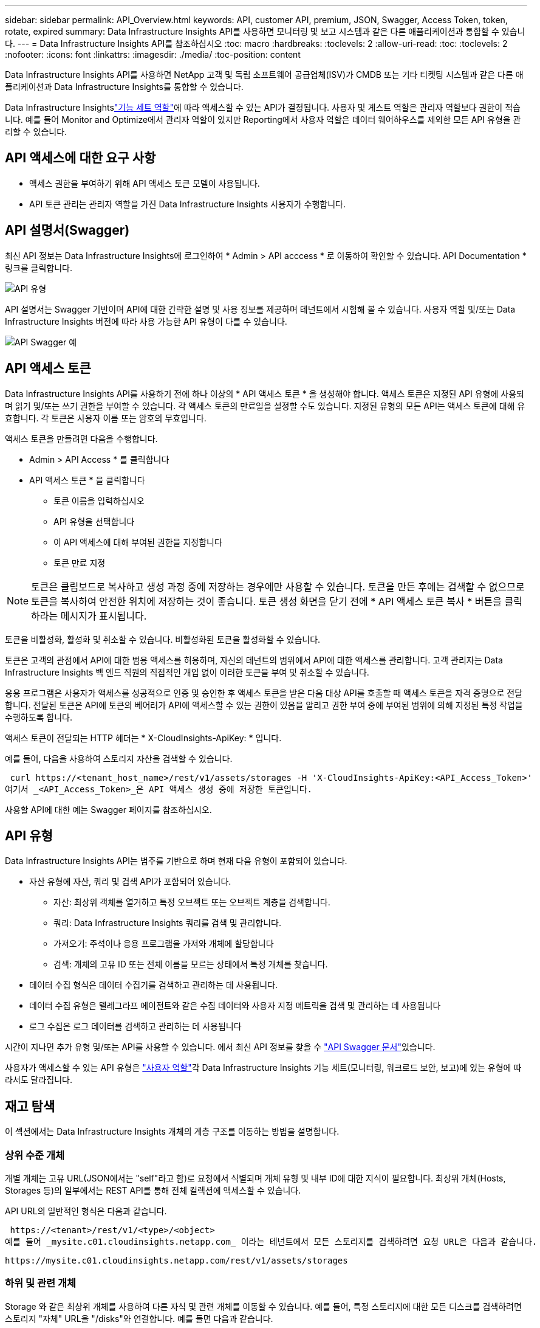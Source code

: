 ---
sidebar: sidebar 
permalink: API_Overview.html 
keywords: API, customer API, premium, JSON, Swagger, Access Token, token, rotate, expired 
summary: Data Infrastructure Insights API를 사용하면 모니터링 및 보고 시스템과 같은 다른 애플리케이션과 통합할 수 있습니다. 
---
= Data Infrastructure Insights API를 참조하십시오
:toc: macro
:hardbreaks:
:toclevels: 2
:allow-uri-read: 
:toc: 
:toclevels: 2
:nofooter: 
:icons: font
:linkattrs: 
:imagesdir: ./media/
:toc-position: content


[role="lead"]
Data Infrastructure Insights API를 사용하면 NetApp 고객 및 독립 소프트웨어 공급업체(ISV)가 CMDB 또는 기타 티켓팅 시스템과 같은 다른 애플리케이션과 Data Infrastructure Insights를 통합할 수 있습니다.

Data Infrastructure Insightslink:https://docs.netapp.com/us-en/cloudinsights/concept_user_roles.html#permission-levels["기능 세트 역할"]에 따라 액세스할 수 있는 API가 결정됩니다. 사용자 및 게스트 역할은 관리자 역할보다 권한이 적습니다. 예를 들어 Monitor and Optimize에서 관리자 역할이 있지만 Reporting에서 사용자 역할은 데이터 웨어하우스를 제외한 모든 API 유형을 관리할 수 있습니다.



== API 액세스에 대한 요구 사항

* 액세스 권한을 부여하기 위해 API 액세스 토큰 모델이 사용됩니다.
* API 토큰 관리는 관리자 역할을 가진 Data Infrastructure Insights 사용자가 수행합니다.




== API 설명서(Swagger)

최신 API 정보는 Data Infrastructure Insights에 로그인하여 * Admin > API acccess * 로 이동하여 확인할 수 있습니다. API Documentation * 링크를 클릭합니다.

image:API_Swagger_Types.png["API 유형"]

API 설명서는 Swagger 기반이며 API에 대한 간략한 설명 및 사용 정보를 제공하며 테넌트에서 시험해 볼 수 있습니다. 사용자 역할 및/또는 Data Infrastructure Insights 버전에 따라 사용 가능한 API 유형이 다를 수 있습니다.

image:API_Swagger_Example.png["API Swagger 예"]



== API 액세스 토큰

Data Infrastructure Insights API를 사용하기 전에 하나 이상의 * API 액세스 토큰 * 을 생성해야 합니다. 액세스 토큰은 지정된 API 유형에 사용되며 읽기 및/또는 쓰기 권한을 부여할 수 있습니다. 각 액세스 토큰의 만료일을 설정할 수도 있습니다. 지정된 유형의 모든 API는 액세스 토큰에 대해 유효합니다. 각 토큰은 사용자 이름 또는 암호의 무효입니다.

액세스 토큰을 만들려면 다음을 수행합니다.

* Admin > API Access * 를 클릭합니다
* API 액세스 토큰 * 을 클릭합니다
+
** 토큰 이름을 입력하십시오
** API 유형을 선택합니다
** 이 API 액세스에 대해 부여된 권한을 지정합니다
** 토큰 만료 지정





NOTE: 토큰은 클립보드로 복사하고 생성 과정 중에 저장하는 경우에만 사용할 수 있습니다. 토큰을 만든 후에는 검색할 수 없으므로 토큰을 복사하여 안전한 위치에 저장하는 것이 좋습니다. 토큰 생성 화면을 닫기 전에 * API 액세스 토큰 복사 * 버튼을 클릭하라는 메시지가 표시됩니다.

토큰을 비활성화, 활성화 및 취소할 수 있습니다. 비활성화된 토큰을 활성화할 수 있습니다.

토큰은 고객의 관점에서 API에 대한 범용 액세스를 허용하며, 자신의 테넌트의 범위에서 API에 대한 액세스를 관리합니다. 고객 관리자는 Data Infrastructure Insights 백 엔드 직원의 직접적인 개입 없이 이러한 토큰을 부여 및 취소할 수 있습니다.

응용 프로그램은 사용자가 액세스를 성공적으로 인증 및 승인한 후 액세스 토큰을 받은 다음 대상 API를 호출할 때 액세스 토큰을 자격 증명으로 전달합니다. 전달된 토큰은 API에 토큰의 베어러가 API에 액세스할 수 있는 권한이 있음을 알리고 권한 부여 중에 부여된 범위에 의해 지정된 특정 작업을 수행하도록 합니다.

액세스 토큰이 전달되는 HTTP 헤더는 * X-CloudInsights-ApiKey: * 입니다.

예를 들어, 다음을 사용하여 스토리지 자산을 검색할 수 있습니다.

 curl https://<tenant_host_name>/rest/v1/assets/storages -H 'X-CloudInsights-ApiKey:<API_Access_Token>'
여기서 _<API_Access_Token>_은 API 액세스 생성 중에 저장한 토큰입니다.

사용할 API에 대한 예는 Swagger 페이지를 참조하십시오.



== API 유형

Data Infrastructure Insights API는 범주를 기반으로 하며 현재 다음 유형이 포함되어 있습니다.

* 자산 유형에 자산, 쿼리 및 검색 API가 포함되어 있습니다.
+
** 자산: 최상위 객체를 열거하고 특정 오브젝트 또는 오브젝트 계층을 검색합니다.
** 쿼리: Data Infrastructure Insights 쿼리를 검색 및 관리합니다.
** 가져오기: 주석이나 응용 프로그램을 가져와 개체에 할당합니다
** 검색: 개체의 고유 ID 또는 전체 이름을 모르는 상태에서 특정 개체를 찾습니다.


* 데이터 수집 형식은 데이터 수집기를 검색하고 관리하는 데 사용됩니다.
* 데이터 수집 유형은 텔레그라프 에이전트와 같은 수집 데이터와 사용자 지정 메트릭을 검색 및 관리하는 데 사용됩니다
* 로그 수집은 로그 데이터를 검색하고 관리하는 데 사용됩니다


시간이 지나면 추가 유형 및/또는 API를 사용할 수 있습니다. 에서 최신 API 정보를 찾을 수 link:#api-documentation-swagger["API Swagger 문서"]있습니다.

사용자가 액세스할 수 있는 API 유형은 link:concept_user_roles.html["사용자 역할"]각 Data Infrastructure Insights 기능 세트(모니터링, 워크로드 보안, 보고)에 있는 유형에 따라서도 달라집니다.



== 재고 탐색

이 섹션에서는 Data Infrastructure Insights 개체의 계층 구조를 이동하는 방법을 설명합니다.



=== 상위 수준 개체

개별 개체는 고유 URL(JSON에서는 "self"라고 함)로 요청에서 식별되며 개체 유형 및 내부 ID에 대한 지식이 필요합니다. 최상위 개체(Hosts, Storages 등)의 일부에서는 REST API를 통해 전체 컬렉션에 액세스할 수 있습니다.

API URL의 일반적인 형식은 다음과 같습니다.

 https://<tenant>/rest/v1/<type>/<object>
예를 들어 _mysite.c01.cloudinsights.netapp.com_ 이라는 테넌트에서 모든 스토리지를 검색하려면 요청 URL은 다음과 같습니다.

 https://mysite.c01.cloudinsights.netapp.com/rest/v1/assets/storages


=== 하위 및 관련 개체

Storage 와 같은 최상위 개체를 사용하여 다른 자식 및 관련 개체를 이동할 수 있습니다. 예를 들어, 특정 스토리지에 대한 모든 디스크를 검색하려면 스토리지 "자체" URL을 "/disks"와 연결합니다. 예를 들면 다음과 같습니다.

 https://<tenant>/rest/v1/assets/storages/4537/disks


== 확장

많은 API 명령은 * Expand * 매개 변수를 지원하며, 이는 관련 객체의 객체 또는 URL에 대한 추가 세부 정보를 제공합니다.

일반적인 확장 매개 변수 중 하나는 _ Expand _ 입니다. 응답에는 객체에 대해 사용 가능한 모든 특정 확장 목록이 포함됩니다.

예를 들어, 다음을 요청할 경우:

 https://<tenant>/rest/v1/assets/storages/2782?expand=_expands
API는 다음과 같이 객체에 대해 사용 가능한 모든 확장을 반환합니다.

image:expands.gif["예제를 확장합니다"]

각 확장에는 데이터, URL 또는 둘 다 포함됩니다. Expand 매개 변수는 다음과 같은 여러 가지 및 중첩 특성을 지원합니다.

 https://<tenant>/rest/v1/assets/storages/2782?expand=performance,storageResources.storage
확장을 사용하면 하나의 응답에서 많은 관련 데이터를 가져올 수 있습니다. NetApp은 한 번에 너무 많은 정보를 요청하지 않을 것을 권장합니다. 이로 인해 성능 저하가 발생할 수 있습니다.

이를 방지하기 위해 최상위 컬렉션 요청은 확장할 수 없습니다. 예를 들어, 모든 스토리지 오브젝트의 확장 데이터를 한 번에 요청할 수 없습니다. 클라이언트는 개체 목록을 검색한 다음 확장할 특정 개체를 선택해야 합니다.



== 성능 데이터

성능 데이터는 여러 장치에 걸쳐 별도의 샘플로 수집됩니다. Data Infrastructure Insights는 1시간마다(기본값) 성능 샘플을 집계하고 요약합니다.

API를 사용하면 샘플과 요약된 데이터에 모두 액세스할 수 있습니다. 성능 데이터가 있는 개체의 경우 성능 요약을 _EXPORTED=performance_로 사용할 수 있습니다. 성능 기록 시간 시리즈는 nested_expand=performance.history_를 통해 사용할 수 있습니다.

성능 데이터 오브젝트의 예는 다음과 같습니다.

* 스토리지성능
* StoragePoolPerformance
* PortPerformance(포트 성능)
* 디스크 성능


성능 메트릭에는 설명 및 유형이 있으며 성능 요약 컬렉션이 포함되어 있습니다. 예: 지연 시간, 트래픽 및 속도.

성능 요약에는 시간 범위(1시간, 24시간, 3일 등)에 대해 단일 성능 카운터를 사용하여 계산된 설명, 단위, 샘플 시작 시간, 샘플 종료 시간 및 요약된 값(현재, 최소, 최대, 평균 등)의 모음이 있습니다.

image:API_Performance.png["API 성능 예"]

결과 Performance Data 사전에는 다음과 같은 키가 있습니다.

* "self"는 개체의 고유 URL입니다
* "기록"은 카운터 값의 타임 스탬프 및 맵 쌍 목록입니다
* 다른 모든 사전 키("diskThroughput" 등)는 성능 메트릭의 이름입니다.


각 성능 데이터 오브젝트 유형에는 고유한 성능 메트릭 세트가 있습니다. 예를 들어, 가상 머신 성능 개체는 성능 메트릭으로 "diskThroughput"을 지원합니다. 지원되는 각 성능 메트릭은 메트릭 사전에 나와 있는 특정 "성능 범주"입니다. Data Infrastructure Insights는 이 문서의 뒷부분에 나열된 몇 가지 성능 메트릭 유형을 지원합니다. 각 성능 메트릭 사전에는 이 성능 메트릭에 대한 사람이 읽을 수 있는 설명과 성능 요약 카운터 항목 집합인 "설명" 필드도 있습니다.

성능 요약 카운터는 성능 카운터의 요약입니다. 카운터에 대한 최소, 최대 및 평균 등의 일반적인 집계 값과 최근 관찰 값, 요약 데이터에 대한 시간 범위, 카운터에 대한 단위 유형 및 데이터에 대한 임계값을 제공합니다. 임계값은 선택 사항이므로 나머지 속성은 필수입니다.

성능 요약은 다음 유형의 카운터에 사용할 수 있습니다.

* 읽기 – 읽기 작업에 대한 요약입니다
* Write – 쓰기 작업의 요약입니다
* 총계 - 모든 작업의 요약입니다. 읽기 및 쓰기의 단순한 합계보다 높을 수 있으며 다른 작업도 포함될 수 있습니다.
* Total Max – 모든 작업에 대한 요약입니다. 지정된 시간 범위의 최대 총 값입니다.




== 객체 성과 지표

API는 테넌트의 객체에 대한 자세한 메트릭을 반환할 수 있습니다. 예를 들면 다음과 같습니다.

* IOPS(초당 입출력 요청 수), 지연 시간 또는 처리량과 같은 스토리지 성능 메트릭
* 트래픽 활용률, BB Credit Zero 데이터 또는 포트 오류와 같은 스위치 성능 메트릭


각 객체 유형에 대한 메트릭에 대한 자세한 내용은 를 link:#api-documentation-swagger["API Swagger 문서"]참조하십시오.



== 성능 기록 데이터

기록 데이터는 성능 데이터에 타임 스탬프 및 카운터 맵 쌍의 목록으로 표시됩니다.

기록 카운터는 성능 메트릭 개체 이름을 기반으로 명명됩니다. 예를 들어, 가상 시스템 성능 개체는 "diskThroughput"을 지원하므로 기록 맵에는 "diskThroughput.read", "diskThroughput.write" 및 "diskThroughput.total"이라는 키가 포함됩니다.


NOTE: 타임스탬프는 UNIX 시간 형식입니다.

다음은 디스크의 성능 데이터 JSON의 예입니다.

image:DiskPerformanceExample.png["디스크 성능 JSON"]



== 용량 특성이 있는 오브젝트

용량 속성이 있는 개체는 기본 데이터 형식과 CapacityItem 을 사용하여 표시합니다.



=== 용량 항목

용량항목은 단일 논리 용량 단위입니다. 이 개체의 상위 개체에 의해 정의된 단위로 "값"과 "상위 임계값"이 있습니다. 또한 용량 값의 구성 방법을 설명하는 선택적 분석 맵을 지원합니다. 예를 들어 100TB StoragePool의 총 용량은 100의 값을 갖는 CapacityItem입니다. 이 분석 결과는 "데이터"에 할당된 60TB 및 "스냅샷"에 대해 40TB로 표시될 수 있습니다.

참고:: "HighThreshold"는 해당 메트릭의 시스템 정의 임계값을 나타내며, 클라이언트는 이 임계값을 사용하여 허용되는 구성 범위를 벗어난 값에 대한 경고 또는 시각적 신호를 생성할 수 있습니다.


다음은 여러 용량 카운터가 있는 StoragePools의 용량을 보여 줍니다.

image:StoragePoolCapacity.png["스토리지 풀 용량 예"]



== 검색을 사용하여 개체를 검색합니다

검색 API는 시스템에 대한 간단한 진입점입니다. API에 대한 유일한 입력 매개 변수는 자유 형식 문자열이며 결과 JSON에는 분류된 결과 목록이 포함되어 있습니다. 유형은 스토리지, 호스트, 데이터 저장소 등과 같이 인벤토리에서 서로 다른 자산 유형입니다. 각 형식에는 검색 조건과 일치하는 형식의 개체 목록이 포함됩니다.

Data Infrastructure Insights는 확장 가능한(광범위한 개방형) 솔루션으로서 타사 오케스트레이션, 비즈니스 관리, 변경 제어 및 티켓팅 시스템뿐만 아니라 사용자 지정 CMDB 통합과도 통합할 수 있습니다.

Cloud Insight의 RESTful API는 데이터를 간단하고 효과적으로 이동할 수 있을 뿐 아니라 사용자가 데이터에 원활하게 액세스할 수 있도록 하는 기본적인 통합 지점입니다.



== API 토큰 비활성화 또는 해지

API 토큰을 일시적으로 비활성화하려면 API 토큰 목록 페이지에서 API에 대한 "점 3개" 메뉴를 클릭하고 _Disable_을 선택합니다. 언제든지 같은 메뉴를 사용하여 _Enable_을 선택하여 토큰을 다시 활성화할 수 있습니다.

API 토큰을 영구적으로 제거하려면 메뉴에서 "해지"를 선택합니다. 해지된 토큰은 다시 사용할 수 없습니다. 새 토큰을 만들어야 합니다.

image:API_Disable_Token.png["API 토큰을 비활성화하거나 해제합니다"]



== 만료된 API 액세스 토큰 회전

API 액세스 토큰의 만료 날짜가 있습니다. API 액세스 토큰이 만료되면 사용자는 읽기/쓰기 권한이 있는 _Data 수집_ 유형의 새 토큰을 생성하고 만료된 토큰 대신 새로 생성된 토큰을 사용하도록 텔레그라프를 다시 구성해야 합니다. 아래 단계에서는 이 작업을 수행하는 방법을 자세히 설명합니다.



==== 쿠버네티스

이러한 명령은 기본 네임스페이스 "NetApp-모니터링"을 사용합니다. 고유한 네임스페이스를 설정한 경우 이러한 네임스페이스 및 모든 후속 명령 및 파일로 대체합니다.

참고: 최신 NetApp Kubernetes Monitoring Operator가 설치되어 있고 재생 가능한 API 액세스 토큰을 사용하는 경우, 만료되는 토큰이 자동으로 새/업데이트된 API 액세스 토큰으로 대체됩니다. 아래 나열된 수동 단계를 수행할 필요는 없습니다.

* NetApp Kubernetes Monitoring Operator를 편집합니다.
+
 kubectl -n netapp-monitoring edit agent agent-monitoring-netapp
* 이전 API 토큰을 새 API 토큰으로 대체하여 _spec.output-sink.api-key_value를 수정합니다.
+
....
spec:
…
  output-sink:
  - api-key:<NEW_API_TOKEN>
....




==== RHEL/CentOS 및 Debian/Ubuntu

* Telegraf 구성 파일을 편집하고 이전 API 토큰의 모든 인스턴스를 새 API 토큰으로 교체합니다.
+
 sudo sed -i.bkup ‘s/<OLD_API_TOKEN>/<NEW_API_TOKEN>/g’ /etc/telegraf/telegraf.d/*.conf
* 텔레그라프를 다시 시작합니다.
+
 sudo systemctl restart telegraf




==== Windows

* C:\Program Files\Telegraf\Telegraf.d_의 각 Telegraf 구성 파일에 대해 이전 API 토큰의 모든 인스턴스를 새 API 토큰으로 교체합니다.
+
....
cp <plugin>.conf <plugin>.conf.bkup
(Get-Content <plugin>.conf).Replace(‘<OLD_API_TOKEN>’, ‘<NEW_API_TOKEN>’) | Set-Content <plugin>.conf
....
* 텔레그라프를 다시 시작합니다.
+
....
Stop-Service telegraf
Start-Service telegraf
....


